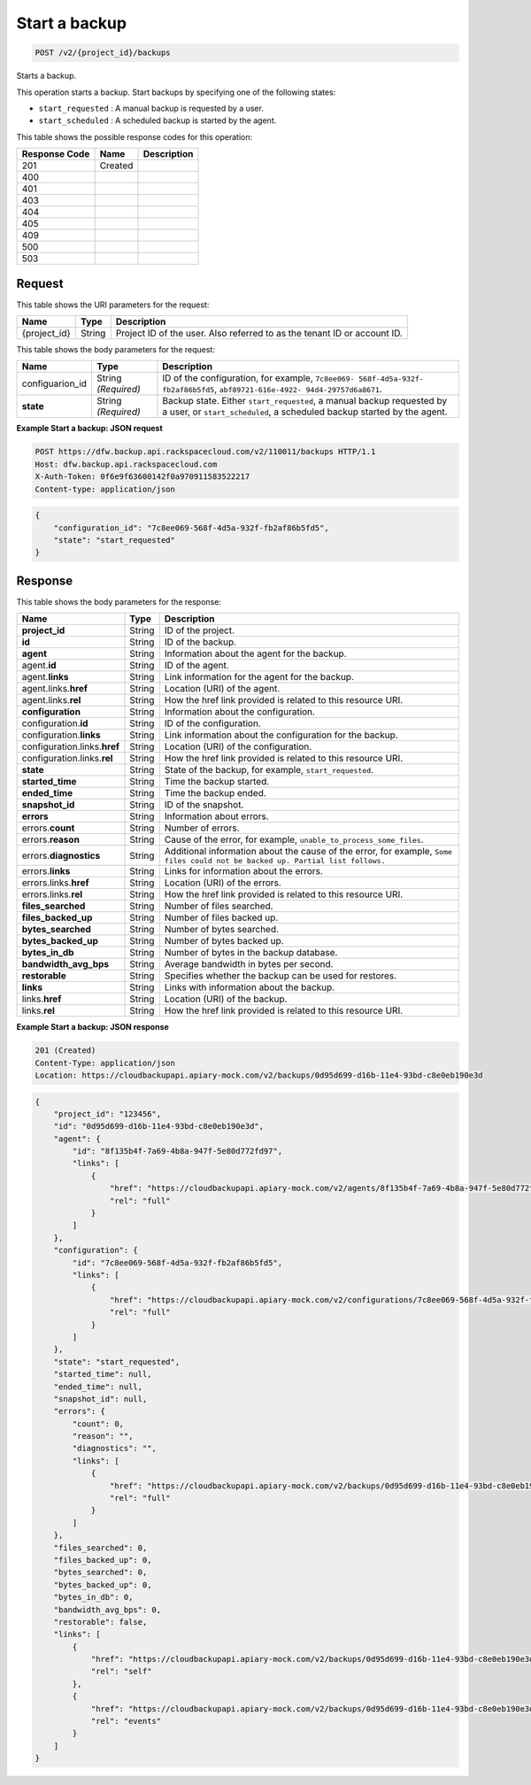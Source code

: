 
.. THIS OUTPUT IS GENERATED FROM THE WADL. DO NOT EDIT.

.. _post-start-a-backup-v2-project-id-backups:

Start a backup
^^^^^^^^^^^^^^^^^^^^^^^^^^^^^^^^^^^^^^^^^^^^^^^^^^^^^^^^^^^^^^^^^^^^^^^^^^^^^^^^

.. code::

    POST /v2/{project_id}/backups

Starts a backup. 

This operation starts a backup. Start backups by specifying one of the following states: 

* ``start_requested`` : A manual backup is requested by a user.
* ``start_scheduled`` : A scheduled backup is started by the agent.






This table shows the possible response codes for this operation:


+--------------------------+-------------------------+-------------------------+
|Response Code             |Name                     |Description              |
+==========================+=========================+=========================+
|201                       |Created                  |                         |
+--------------------------+-------------------------+-------------------------+
|400                       |                         |                         |
+--------------------------+-------------------------+-------------------------+
|401                       |                         |                         |
+--------------------------+-------------------------+-------------------------+
|403                       |                         |                         |
+--------------------------+-------------------------+-------------------------+
|404                       |                         |                         |
+--------------------------+-------------------------+-------------------------+
|405                       |                         |                         |
+--------------------------+-------------------------+-------------------------+
|409                       |                         |                         |
+--------------------------+-------------------------+-------------------------+
|500                       |                         |                         |
+--------------------------+-------------------------+-------------------------+
|503                       |                         |                         |
+--------------------------+-------------------------+-------------------------+


Request
""""""""""""""""




This table shows the URI parameters for the request:

+--------------------------+-------------------------+-------------------------+
|Name                      |Type                     |Description              |
+==========================+=========================+=========================+
|{project_id}              |String                   |Project ID of the user.  |
|                          |                         |Also referred to as the  |
|                          |                         |tenant ID or account ID. |
+--------------------------+-------------------------+-------------------------+





This table shows the body parameters for the request:

+--------------------------+-------------------------+-------------------------+
|Name                      |Type                     |Description              |
+==========================+=========================+=========================+
|configuarion_id           |String *(Required)*      |ID of the configuration, |
|                          |                         |for example, ``7c8ee069- |
|                          |                         |568f-4d5a-932f-          |
|                          |                         |fb2af86b5fd5``,          |
|                          |                         |``abf89721-616e-4922-    |
|                          |                         |94d4-29757d6a8671``.     |
+--------------------------+-------------------------+-------------------------+
|\ **state**               |String *(Required)*      |Backup state. Either     |
|                          |                         |``start_requested``, a   |
|                          |                         |manual backup requested  |
|                          |                         |by a user, or            |
|                          |                         |``start_scheduled``, a   |
|                          |                         |scheduled backup started |
|                          |                         |by the agent.            |
+--------------------------+-------------------------+-------------------------+





**Example Start a backup: JSON request**


.. code::

   POST https://dfw.backup.api.rackspacecloud.com/v2/110011/backups HTTP/1.1
   Host: dfw.backup.api.rackspacecloud.com
   X-Auth-Token: 0f6e9f63600142f0a970911583522217
   Content-type: application/json


.. code::

   {
       "configuration_id": "7c8ee069-568f-4d5a-932f-fb2af86b5fd5",
       "state": "start_requested"
   }





Response
""""""""""""""""





This table shows the body parameters for the response:

+-----------------------+-------------------+----------------------------------+
|Name                   |Type               |Description                       |
+=======================+===================+==================================+
|\ **project_id**       |String             |ID of the project.                |
+-----------------------+-------------------+----------------------------------+
|\ **id**               |String             |ID of the backup.                 |
+-----------------------+-------------------+----------------------------------+
|\ **agent**            |String             |Information about the agent for   |
|                       |                   |the backup.                       |
+-----------------------+-------------------+----------------------------------+
|agent.\ **id**         |String             |ID of the agent.                  |
+-----------------------+-------------------+----------------------------------+
|agent.\ **links**      |String             |Link information for the agent    |
|                       |                   |for the backup.                   |
+-----------------------+-------------------+----------------------------------+
|agent.links.\ **href** |String             |Location (URI) of the agent.      |
+-----------------------+-------------------+----------------------------------+
|agent.links.\ **rel**  |String             |How the href link provided is     |
|                       |                   |related to this resource URI.     |
+-----------------------+-------------------+----------------------------------+
|\ **configuration**    |String             |Information about the             |
|                       |                   |configuration.                    |
+-----------------------+-------------------+----------------------------------+
|configuration.\ **id** |String             |ID of the configuration.          |
+-----------------------+-------------------+----------------------------------+
|configuration.\        |String             |Link information about the        |
|**links**              |                   |configuration for the backup.     |
+-----------------------+-------------------+----------------------------------+
|configuration.links.\  |String             |Location (URI) of the             |
|**href**               |                   |configuration.                    |
+-----------------------+-------------------+----------------------------------+
|configuration.links.\  |String             |How the href link provided is     |
|**rel**                |                   |related to this resource URI.     |
+-----------------------+-------------------+----------------------------------+
|\ **state**            |String             |State of the backup, for example, |
|                       |                   |``start_requested``.              |
+-----------------------+-------------------+----------------------------------+
|\ **started_time**     |String             |Time the backup started.          |
+-----------------------+-------------------+----------------------------------+
|\ **ended_time**       |String             |Time the backup ended.            |
+-----------------------+-------------------+----------------------------------+
|\ **snapshot_id**      |String             |ID of the snapshot.               |
+-----------------------+-------------------+----------------------------------+
|\ **errors**           |String             |Information about errors.         |
+-----------------------+-------------------+----------------------------------+
|errors.\ **count**     |String             |Number of errors.                 |
+-----------------------+-------------------+----------------------------------+
|errors.\ **reason**    |String             |Cause of the error, for example,  |
|                       |                   |``unable_to_process_some_files``. |
+-----------------------+-------------------+----------------------------------+
|errors.\               |String             |Additional information about the  |
|**diagnostics**        |                   |cause of the error, for example,  |
|                       |                   |``Some files could not be backed  |
|                       |                   |up. Partial list follows.``       |
+-----------------------+-------------------+----------------------------------+
|errors.\ **links**     |String             |Links for information about the   |
|                       |                   |errors.                           |
+-----------------------+-------------------+----------------------------------+
|errors.links.\ **href**|String             |Location (URI) of the errors.     |
+-----------------------+-------------------+----------------------------------+
|errors.links.\ **rel** |String             |How the href link provided is     |
|                       |                   |related to this resource URI.     |
+-----------------------+-------------------+----------------------------------+
|\ **files_searched**   |String             |Number of files searched.         |
+-----------------------+-------------------+----------------------------------+
|\ **files_backed_up**  |String             |Number of files backed up.        |
+-----------------------+-------------------+----------------------------------+
|\ **bytes_searched**   |String             |Number of bytes searched.         |
+-----------------------+-------------------+----------------------------------+
|\ **bytes_backed_up**  |String             |Number of bytes backed up.        |
+-----------------------+-------------------+----------------------------------+
|\ **bytes_in_db**      |String             |Number of bytes in the backup     |
|                       |                   |database.                         |
+-----------------------+-------------------+----------------------------------+
|\ **bandwidth_avg_bps**|String             |Average bandwidth in bytes per    |
|                       |                   |second.                           |
+-----------------------+-------------------+----------------------------------+
|\ **restorable**       |String             |Specifies whether the backup can  |
|                       |                   |be used for restores.             |
+-----------------------+-------------------+----------------------------------+
|\ **links**            |String             |Links with information about the  |
|                       |                   |backup.                           |
+-----------------------+-------------------+----------------------------------+
|links.\ **href**       |String             |Location (URI) of the backup.     |
+-----------------------+-------------------+----------------------------------+
|links.\ **rel**        |String             |How the href link provided is     |
|                       |                   |related to this resource URI.     |
+-----------------------+-------------------+----------------------------------+







**Example Start a backup: JSON response**


.. code::

   201 (Created)
   Content-Type: application/json
   Location: https://cloudbackupapi.apiary-mock.com/v2/backups/0d95d699-d16b-11e4-93bd-c8e0eb190e3d


.. code::

   {
       "project_id": "123456",
       "id": "0d95d699-d16b-11e4-93bd-c8e0eb190e3d",
       "agent": {
           "id": "8f135b4f-7a69-4b8a-947f-5e80d772fd97",
           "links": [
               {
                   "href": "https://cloudbackupapi.apiary-mock.com/v2/agents/8f135b4f-7a69-4b8a-947f-5e80d772fd97", 
                   "rel": "full"
               }
           ]
       },
       "configuration": {
           "id": "7c8ee069-568f-4d5a-932f-fb2af86b5fd5",
           "links": [
               {
                   "href": "https://cloudbackupapi.apiary-mock.com/v2/configurations/7c8ee069-568f-4d5a-932f-fb2af86b5fd5", 
                   "rel": "full"
               }
           ]
       },
       "state": "start_requested",
       "started_time": null,
       "ended_time": null,
       "snapshot_id": null,
       "errors": {
           "count": 0,
           "reason": "",
           "diagnostics": "",
           "links": [
               {
                   "href": "https://cloudbackupapi.apiary-mock.com/v2/backups/0d95d699-d16b-11e4-93bd-c8e0eb190e3d/errors",
                   "rel": "full"
               }
           ]
       },
       "files_searched": 0,
       "files_backed_up": 0,
       "bytes_searched": 0,
       "bytes_backed_up": 0,
       "bytes_in_db": 0,
       "bandwidth_avg_bps": 0,
       "restorable": false,
       "links": [
           {
               "href": "https://cloudbackupapi.apiary-mock.com/v2/backups/0d95d699-d16b-11e4-93bd-c8e0eb190e3d",
               "rel": "self"
           },
           {
               "href": "https://cloudbackupapi.apiary-mock.com/v2/backups/0d95d699-d16b-11e4-93bd-c8e0eb190e3d/events",
               "rel": "events"
           }
       ]
   }




